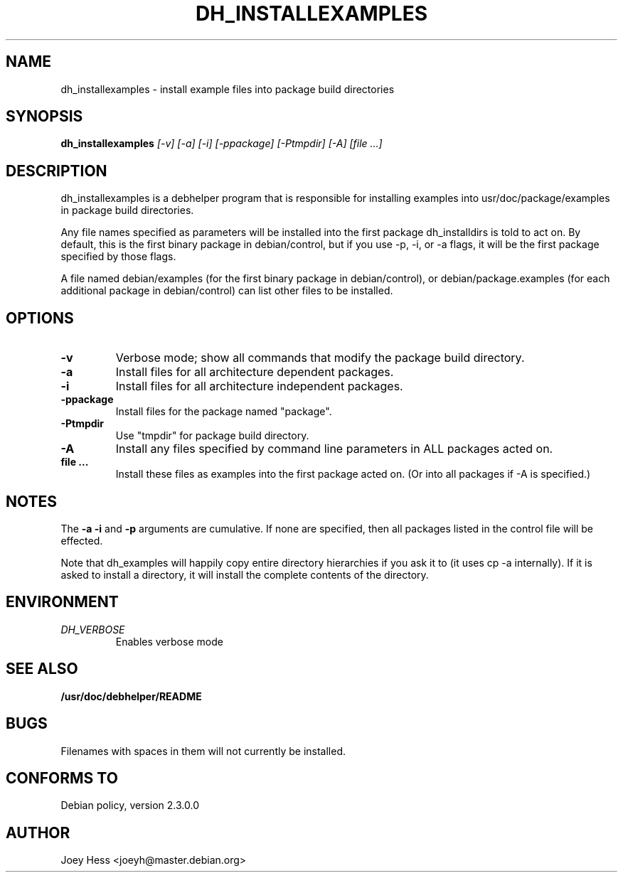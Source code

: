 .TH DH_INSTALLEXAMPLES 1
.SH NAME
dh_installexamples \- install example files into package build directories
.SH SYNOPSIS
.B dh_installexamples
.I "[-v] [-a] [-i] [-ppackage] [-Ptmpdir] [-A] [file ...]"
.SH "DESCRIPTION"
dh_installexamples is a debhelper program that is responsible for installing
examples into usr/doc/package/examples in package build directories.
.P
Any file names specified as parameters will be installed into the first 
package dh_installdirs is told to act on. By default, this is the first 
binary package in debian/control, but if you use -p, -i, or -a flags, it
will be the first package specified by those flags.
.P
A file named debian/examples (for the first binary package in debian/control),
or debian/package.examples (for each additional package in debian/control) can
list other files to be installed.
.SH OPTIONS
.TP
.B \-v
Verbose mode; show all commands that modify the package build directory.
.TP
.B \-a
Install files for all architecture dependent packages.
.TP
.B \-i
Install files for all architecture independent packages.
.TP
.B \-ppackage
Install files for the package named "package".
.TP
.B \-Ptmpdir
Use "tmpdir" for package build directory. 
.TP
.B \-A
Install any files specified by command line parameters in ALL packages
acted on.
.TP
.B file ...
Install these files as examples into the first package acted on. (Or into all
packages if -A is specified.)
.SH NOTES
The
.B \-a
.B \-i
and
.B \-p
arguments are cumulative. If none are specified, then all packages listed in
the control file will be effected.
.P
Note that dh_examples will happily copy entire directory hierarchies if
you ask it to (it uses cp -a internally). If it is asked to install a
directory, it will install the complete contents of the directory.
.SH ENVIRONMENT
.TP
.I DH_VERBOSE
Enables verbose mode
.SH "SEE ALSO"
.BR /usr/doc/debhelper/README
.SH BUGS
Filenames with spaces in them will not currently be installed.
.SH "CONFORMS TO"
Debian policy, version 2.3.0.0
.SH AUTHOR
Joey Hess <joeyh@master.debian.org>
